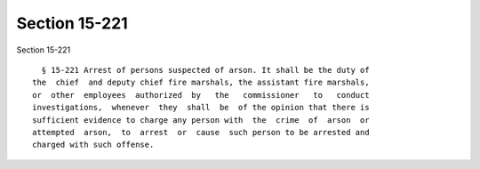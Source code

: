 Section 15-221
==============

Section 15-221 ::    
        
     
        § 15-221 Arrest of persons suspected of arson. It shall be the duty of
      the  chief  and deputy chief fire marshals, the assistant fire marshals,
      or  other  employees  authorized  by   the   commissioner   to   conduct
      investigations,  whenever  they  shall  be  of the opinion that there is
      sufficient evidence to charge any person with  the  crime  of  arson  or
      attempted  arson,  to  arrest  or  cause  such person to be arrested and
      charged with such offense.
    
    
    
    
    
    
    
